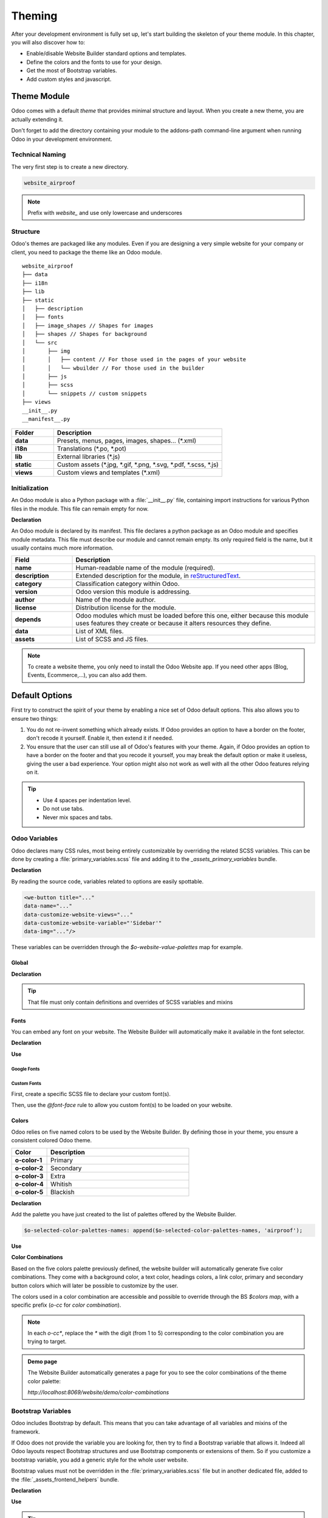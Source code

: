 .. _theming:

=======
Theming
=======

After your development environment is fully set up, let's start building the skeleton of your theme
module. In this chapter, you will also discover how to:

- Enable/disable Website Builder standard options and templates.
- Define the colors and the fonts to use for your design.
- Get the most of Bootstrap variables.
- Add custom styles and javascript.

Theme Module
============

Odoo comes with a default `theme` that provides minimal structure and layout. When you create a new
theme, you are actually extending it.

Don't forget to add the directory containing your module to the addons-path command-line argument
when running Odoo in your development environment.

Technical Naming
----------------

The very first step is to create a new directory.

.. code-block:: xml

   website_airproof

.. note::
   Prefix with `website_` and use only lowercase and underscores

Structure
---------

Odoo's themes are packaged like any modules. Even if you are designing a very simple website for
your company or client, you need to package the theme like an Odoo module.

::

    website_airproof
    ├── data
    ├── i18n
    ├── lib
    ├── static
    │   ├── description
    │   ├── fonts
    │   ├── image_shapes // Shapes for images
    │   ├── shapes // Shapes for background
    │   └── src
    │       ├── img
    │       │   ├── content // For those used in the pages of your website
    │       │   └── wbuilder // For those used in the builder
    │       ├── js
    │       ├── scss
    │       └── snippets // custom snippets
    ├── views
    __init__.py
    __manifest__.py

.. list-table::
   :header-rows: 1
   :stub-columns: 1
   :widths: 20 80

   * - Folder
     - Description
   * - data
     - Presets, menus, pages, images, shapes… (\*.xml)
   * - i18n
     - Translations (\*.po, \*.pot)
   * - lib
     - External libraries (\*.js)
   * - static
     - Custom assets (\*.jpg, \*.gif, \*.png, \*.svg, \*.pdf, \*.scss, \*.js)
   * - views
     - Custom views and templates (\*.xml)

Initialization
--------------

An Odoo module is also a Python package with a :file:`__init__.py` file, containing import
instructions for various Python files in the module. This file can remain empty for now.

**Declaration**

An Odoo module is declared by its manifest. This file declares a python package as an Odoo module
and specifies module metadata. This file must describe our module and cannot remain empty. Its only
required field is the name, but it usually contains much more information.

.. code-block:: python
    :caption: ``/website_airproof/__manifest__.py``

    {
       'name': 'Airproof Theme',
       'description': '...',
       'category': 'Website/Theme',
       'version': '15.0.0',
       'author': '...',
       'license': '...',
       'depends': ['website'],
       'data': [
	      # ...
       ],
       'assets': {
	      # ...
       },
    }

.. list-table::
   :header-rows: 1
   :stub-columns: 1
   :widths: 20 80

   * - Field
     - Description
   * - name
     - Human-readable name of the module (required).
   * - description
     - Extended description for the module, in `reStructuredText <https://en.wikipedia.org/wiki/ReStructuredText>`_.
   * - category
     - Classification category within Odoo.
   * - version
     - Odoo version this module is addressing.
   * - author
     - Name of the module author.
   * - license
     - Distribution license for the module.
   * - depends
     - Odoo modules which must be loaded before this one, either because this module uses features
       they create or because it alters resources they define.
   * - data
     - List of XML files.
   * - assets
     - List of SCSS and JS files.

.. note::
   To create a website theme, you only need to install the Odoo Website app. If you need other apps
   (Blog, Events, Ecommerce,...), you can also add them.

Default Options
===============

First try to construct the spirit of your theme by enabling a nice set of Odoo default options. This
also allows you to ensure two things:

#. You do not re-invent something which already exists. If Odoo provides an option to have a border
   on the footer, don't recode it yourself. Enable it, then extend it if needed.
#. You ensure that the user can still use all of Odoo's features with your theme. Again, if Odoo
   provides an option to have a border on the footer and that you recode it yourself, you may break
   the default option or make it useless, giving the user a bad experience. Your option might also
   not work as well with all the other Odoo features relying on it.

.. tip::
   - Use 4 spaces per indentation level.
   - Do not use tabs.
   - Never mix spaces and tabs.

.. seealso::
   :doc:`Coding Guidelines <../../../contributing/development/coding_guidelines>`

Odoo Variables
--------------

Odoo declares many CSS rules, most being entirely customizable by overriding the related SCSS
variables. This can be done by creating a :file:`primary_variables.scss` file and adding it to the
`_assets_primary_variables` bundle.

**Declaration**

.. code-block:: python
    :caption: ``/website_airproof/__manifest__.py``

    'assets': {
       'web._assets_primary_variables': [
          ('prepend', 'website_airproof/static/src/scss/primary_variables.scss'),
       ],
    },

By reading the source code, variables related to options are easily spottable.

.. code-block:: xml

   <we-button title="..."
   data-name="..."
   data-customize-website-views="..."
   data-customize-website-variable="'Sidebar'"
   data-img="..."/>

These variables can be overridden through the `$o-website-value-palettes` map for example.

Global
~~~~~~

**Declaration**

.. code-block:: scss
    :caption: ``/website_airproof/static/src/scss/primary_variables.scss``

    $o-website-values-palettes: (
       (
          // Templates
          // Colors
          // Fonts
          // Buttons
          // ...
       ),
    );

.. tip::
   That file must only contain definitions and overrides of SCSS variables and mixins

.. example::
   `Primary Variables <{GITHUB_PATH}/addons/website/static/src/scss/primary_variables.scss#L1954>`_

Fonts
~~~~~

You can embed any font on your website. The Website Builder will automatically make it available in
the font selector.

**Declaration**

.. code-block:: scss
    :caption: ``/website_airproof/static/src/scss/primary_variables.scss``

    $o-theme-font-configs: (
       <font-name>: (
          'family': <css font family list>,
          'url' (optional): <related part of Google fonts URL>,
          'properties' (optional): (
             <font-alias>: (
                <website-value-key>: <value>,
                ...,
             ),
          ...,
       )
    )

**Use**

.. code-block:: scss
    :caption: ``/website_airproof/static/src/scss/primary_variables.scss``

    $o-website-values-palettes: (
       (
          'font':                             '<font-name>',
          'headings-font':                    '<font-name>',
          'navbar-font':                      '<font-name>',
          'buttons-font':                     '<font-name>',
       ),
    );

Google Fonts
************

.. code-block:: scss
    :caption: ``/website_airproof/static/src/scss/primary_variables.scss``

    $o-theme-font-configs: (
       'Poppins': (
          'family':                         ('Poppins', sans-serif),
          'url':                            'Poppins:400,500',
          'properties' : (
             'base': (
                'font-size-base':           1rem,
             ),
          ),
       ),
    );

Custom Fonts
************

First, create a specific SCSS file to declare your custom font(s).

.. code-block:: python
    :caption: ``/website_airproof/__manifest__.py``

    'assets': {
       'web.assets_frontend': [
          'website_airproof/static/src/scss/font.scss',
       ],
    },

Then, use the `@font-face` rule to allow you custom font(s) to be loaded on your website.

.. code-block:: scss
    :caption: ``/website_airproof/static/src/scss/font.scss``

    @font-face {
       font-family: '<font-name>';
       ...
    }

.. code-block:: scss
    :caption: ``/website_airproof/static/src/scss/primary_variables.scss``

    $o-theme-font-configs: (
       'Proxima Nova': (
          'family':                         ('Proxima Nova', sans-serif),
          'properties' : (
             'base': (
                'font-size-base':           1rem,
             ),
          ),
       ),
    );

Colors
~~~~~~

Odoo relies on five named colors to be used by the Website Builder. By defining those in your theme,
you ensure a consistent colored Odoo theme.

.. list-table::
   :header-rows: 1
   :stub-columns: 1
   :widths: 20 80

   * - Color
     - Description
   * - o-color-1
     - Primary
   * - o-color-2
     - Secondary
   * - o-color-3
     - Extra
   * - o-color-4
     - Whitish
   * - o-color-5
     - Blackish

.. image:: theming/theme-colors.png
      :alt: Theme colors
      :width: 300

**Declaration**

.. code-block:: scss
    :caption: ``/website_airproof/static/src/scss/primary_variables.scss``

    $o-color-palettes: map-merge($o-color-palettes,
       (
          'airproof': (
             'o-color-1':                    #bedb39,
             'o-color-2':                    #2c3e50,
             'o-color-3':                    #f2f2f2,
             'o-color-4':                    #ffffff,
             'o-color-5':                    #000000,
          ),
       )
    );

Add the palette you have just created to the list of palettes offered by the Website Builder.

.. code-block:: scss

   $o-selected-color-palettes-names: append($o-selected-color-palettes-names, 'airproof');

**Use**

.. code-block:: scss
    :caption: ``/website_airproof/static/src/scss/primary_variables.scss``

    $o-website-values-palettes: (
       (
          'color-palettes-name':              'airproof',
       ),
    );

.. image:: theming/theme-colors-airproof.png
      :alt: Theme colors Airproof
      :width: 800

**Color Combinations**

Based on the five colors palette previously defined, the website builder will automatically
generate five color combinations. They come with a background color, a text color, headings colors,
a link color, primary and secondary button colors which will later be possible to customize by the
user.


.. image:: theming/theme-colors-big.png
  :alt: Theme colors
  :width: 300

The colors used in a color combination are accessible and possible to override through the BS
`$colors map`, with a specific prefix (`o-cc` for `color combination`).

.. code-block:: scss
    :caption: ``/website_airproof/static/src/scss/primary_variables.scss``

    $o-color-palettes: map-merge($o-color-palettes,
       (
          'airproof': (

             'o-cc*-bg':                     'o-color-*',
             'o-cc*-text':                   'o-color-*',
             'o-cc*-headings':               'o-color-*',
             'o-cc*-h2':                     'o-color-*',
             'o-cc*-h3':                     'o-color-*',
             'o-cc*-h4':                     'o-color-*',
             'o-cc*-h5':                     'o-color-*',
             'o-cc*-h6':                     'o-color-*',
             'o-cc*-link':                   'o-color-*',
             'o-cc*-btn-primary':            'o-color-*',
             'o-cc*-btn-primary-border':     'o-color-*',
             'o-cc*-btn-secondary':          'o-color-*',
             'o-cc*-btn-secondary-border':   'o-color-*',

          ),
       )
    );

.. note::
   In each `o-cc*`, replace the `*` with the digit (from 1 to 5) corresponding to the color
   combination you are trying to target.

.. seealso::

   - `Color Combinations <{GITHUB_PATH}/addons/web_editor/static/src/scss/web_editor.common.scss#L708>`_


.. admonition:: Demo page

   The Website Builder automatically generates a page for you to see the color combinations of the
   theme color palette:

   `http://localhost:8069/website/demo/color-combinations`

Bootstrap Variables
-------------------

Odoo includes Bootstrap by default. This means that you can take advantage of all variables and
mixins of the framework.

If Odoo does not provide the variable you are looking for, then try to find a Bootstrap variable
that allows it. Indeed all Odoo layouts respect Bootstrap structures and use Bootstrap components or
extensions of them. So if you customize a bootstrap variable, you add a generic style for the whole
user website.

Bootstrap values must not be overridden in the :file:`primary_variables.scss` file but in another
dedicated file, added to the :file:`_assets_frontend_helpers` bundle.

**Declaration**

.. code-block:: python
    :caption: ``/website_airproof/__manifest__.py``

    'assets': {
       'web._assets_frontend_helpers': [
          ('prepend', 'website_airproof/static/src/scss/bootstrap_overridden.scss'),
       ],
    },

**Use**

.. code-block:: scss
    :caption: ``/website_airproof/static/src/scss/bootstrap_overridden.scss``

    // Typography
    $h1-font-size:                 4rem !default;

    // Navbar
    $navbar-nav-link-padding-x:    1rem!default;

    // Buttons + Forms
    $input-placeholder-color:      o-color('o-color-1') !default;

    // Cards
    $card-border-width:            0 !default;

.. tip::
   That file must only contain definitions and overrides of SCSS variables and mixins.

.. warning::
   Make sure not to override Bootstrap variables that depend on Odoo variables. Otherwise, you might
   break the possibility for the user to customize them using the Odoo Website Builder.

.. seealso::

   - `Bootstrap Overridden <{GITHUB_PATH}/addons/website/static/src/scss/bootstrap_overridden.scss>`_

.. admonition:: Demo page

   `http://localhost:8069/website/demo/bootstrap`

Views
-----

For some options, in addition to the Website Builder variable, you also have to activate a specific
view.

By reading the source code, templates related to options are easily spottable.

.. code-block:: xml

    <we-button title="..."
       data-name="..."
       data-customize-website-views="website.template_header_default"
       data-customize-website-variable="'...'"
       data-img="..."/>

.. code-block:: xml

    <template id="..." inherit_id="..." name="..." active="True"/>
    <template id="..." inherit_id="..." name="..." active="False"/>

**Example**: Change menu items horizontal alignment.

.. code-block:: xml
    :caption: ``/website_airproof/data/presets.xml``

    <record id="website.template_header_default_align_center" model="ir.ui.view">
       <field name="active" eval="True"/>
    </record>

The same logic can be used for others Odoo Apps as well.

**Example**: E-commerce - Display Products Categories.

.. code-block:: xml

    <record id="website_sale.products_categories" model="ir.ui.view">
       <field name="active" eval="False"/>
    </record>

**Example**: Portal - Disable Language Selector.

.. code-block:: xml

    <record id="portal.footer_language_selector" model="ir.ui.view">
       <field name="active" eval="False"/>
    </record>

Assets
======

For this part, we will refer to the `assets_frontend` bundle, located in the web module. This bundle
specifies the list of assets loaded by the Website Builder, and our goal is to add our SCSS and JS
files to it.

Styles
------

The Odoo Website Builder and Bootstrap are great for defining the basic styles of your website. But
to provide a unique design, you need to go a step further. For this, you can easily add any SCSS
file to your theme.

**Declaration**

.. code-block:: python
    :caption: ``/website_airproof/__manifest__.py``

    'assets': {
       'web.assets_frontend': [
          'website_airproof/static/src/scss/theme.scss',
       ],
    },

Feel free to reuse the variables in your :file:`theme.scss` file (both the ones you put in your
bootstrap file, and the ones used by odoo).

**Example**

.. code-block:: javascript
    :caption: ``/website_airproof/static/src/scss/theme.scss``

     blockquote {
       border-radius: $rounded-pill;
       color: o-color('o-color-3');
       font-family: o-website-value('headings-font');
     }

Interactivity
-------------

Odoo supports three different kinds of javascript files:

- :ref:`plain javascript files <frontend/modules/plain_js>` (no module system).
- :ref:`native javascript module <frontend/modules/native_js>`.
- :ref:`Odoo modules <frontend/modules/odoo_module>` (using a custom module system).

Most new Odoo javascript code should use the native javascript module system. This is simpler and
brings the benefits of a better developer experience with better integration with the IDE.

There is an essential point to know: Odoo needs to know which files should be translated into
:ref:`Odoo modules <frontend/js_modules>` and which files should not be translated. This is an
opt-in system: Odoo will look at the first line of a JS file and check if it contains the string
`@odoo-module`. If so, it will automatically be converted to an Odoo module.

.. code-block:: javascript

    /** @odoo-module **/

**Declaration**

.. code-block:: python
    :caption: ``/website_airproof/__manifest__.py``

    'assets': {
       'web.assets_frontend': [
          'website_airproof/static/src/js/theme.js',
       ],
    },

.. note::
   If you want to include files from an external library, you can add them into the `/lib` folder of
   your module.

.. tip::
   - Use a linter (JSHint,...).
   - Never add minified JavaScript libraries.
   - Add `'use strict';` on top of every odoo JS module.
   - Variables and functions should be *camelcased* (`myVariable`) instead of *snakecased* (`my_variable`).
   - Do not name a variable event, use `ev.` This is to avoid bugs on non-Chrome browsers as Chrome is
     magically assigning a global event variable (so if you use the event variable without declaring
     it, it will be fine on chrome but crash on every other browser).
   - Use strict comparisons (`===` instead of `==`).
   - Double quotes for all textual strings (such as `"Hello"`), and single quotes for all other strings,
     such as a CSS selector `.x_nav_item`.
   - Always use `this._super.apply(this, arguments)`;

.. seealso::
   - Detailed JS guidelines: `Odoo Wiki <https://github.com/odoo/odoo/wiki/Javascript-coding-guidelines>`_
   - Detailed Odoo Javascript framework: :doc:`Javascript Reference <../../reference/frontend/javascript_reference>`
